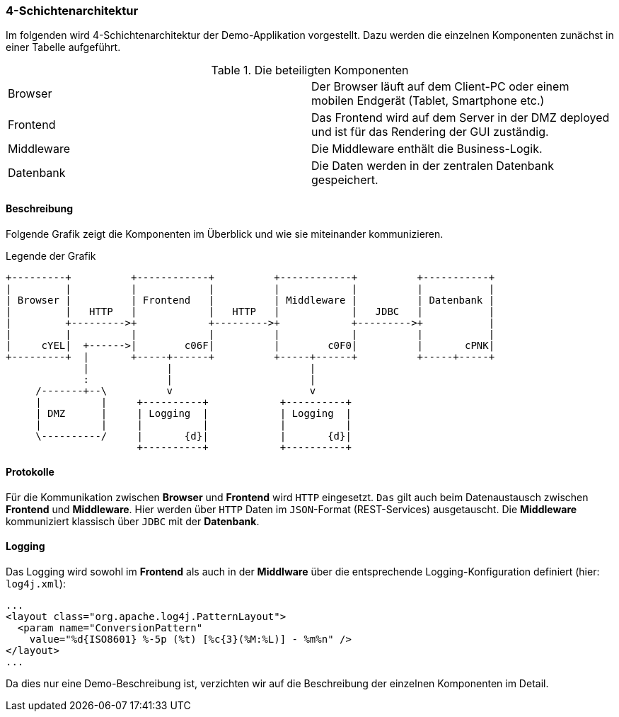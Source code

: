 === 4-Schichtenarchitektur

Im folgenden wird 4-Schichtenarchitektur der Demo-Applikation vorgestellt. Dazu werden die einzelnen Komponenten zunächst in einer Tabelle aufgeführt.

.Die beteiligten Komponenten
|===
| Browser       | Der Browser läuft auf dem Client-PC oder einem mobilen Endgerät (Tablet, Smartphone etc.)
| Frontend      | Das Frontend wird auf dem Server in der DMZ deployed und ist für das Rendering der GUI zuständig.
| Middleware    | Die Middleware enthält die Business-Logik.
| Datenbank     | Die Daten werden in der zentralen Datenbank gespeichert.
|===

==== Beschreibung
Folgende Grafik zeigt die Komponenten im Überblick und wie sie miteinander kommunizieren.

.Legende der Grafik
[ditaa]
....
+---------+          +------------+          +------------+          +-----------+
|         |          |            |          |            |          |           |
| Browser |          | Frontend   |          | Middleware |          | Datenbank |
|         |   HTTP   |            |   HTTP   |            |   JDBC   |           |
|         +--------->+            +--------->+            +--------->+           |
|         |          |            |          |            |          |           |
|     cYEL|  +------>|        c06F|          |        c0F0|          |       cPNK|
+---------+  |       +-----+------+          +-----+------+          +-----+-----+
             |             |                       |                              
             :             |                       |                              
     /-------+--\          v                       v                              
     |          |     +----------+            +----------+                        
     | DMZ      |     | Logging  |            | Logging  |                        
     |          |     |          |            |          |                        
     \----------/     |       {d}|            |       {d}|                        
                      +----------+            +----------+                        
....
// Der Bindestrich im Text in den Boxen ist ein "Figure Dash" und kein Minuszeichen: '‒' (U+2012)

==== Protokolle
Für die Kommunikation zwischen *Browser* und *Frontend* wird `HTTP` eingesetzt. `Das` gilt auch beim Datenaustausch zwischen *Frontend* und *Middleware*. Hier werden über `HTTP` Daten im `JSON`-Format (REST-Services) ausgetauscht. Die *Middleware* kommuniziert klassisch über `JDBC` mit der *Datenbank*.

==== Logging
Das Logging wird sowohl im *Frontend* als auch in der *Middlware* über die entsprechende Logging-Konfiguration definiert (hier: `log4j.xml`):

[source,xml]
....
...
<layout class="org.apache.log4j.PatternLayout">
  <param name="ConversionPattern"
    value="%d{ISO8601} %-5p (%t) [%c{3}(%M:%L)] - %m%n" />
</layout>
...
....

Da dies nur eine Demo-Beschreibung ist, verzichten wir auf die Beschreibung der einzelnen Komponenten im Detail.


